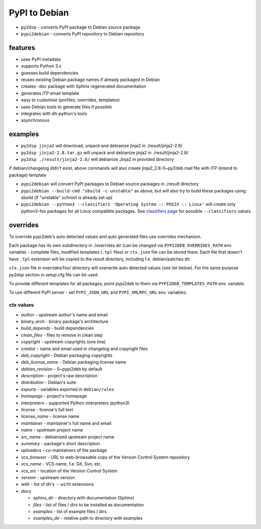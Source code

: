 PyPI to Debian
==============


* ``py2dsp`` - converts PyPI package to Debian source package
* ``pypi2debian`` - converts PyPI repository to Debian repository


features
~~~~~~~~

* uses PyPI metadata
* supports Python 3.x
* guesses build dependencies
* reuses existing Debian package names if already packaged in Debian
* creates -doc package with Sphinx regenerated documentation
* generates ITP email template
* easy to customise (profiles, overrides, templates)
* uses Debian tools to generate files if possible
* integrates with dh-python's tools
* asynchronous


examples
~~~~~~~~

* ``py2dsp jinja2`` will download, unpack and debianize jinja2 in ./result/jinja2-2.8/
* ``py2dsp jinja2-2.8.tar.gz`` will unpack and debianize jinja2 in ./result/jinja2-2.8/
* ``py2dsp ./result/jinja2-2.8/`` will debianize Jinja2 in provided directory

if debian/changelog didn't exist, above commands will also create
jinja2_2.8-0~py2deb.mail file with ITP (intend to package) template

* ``pypi2debian`` will convert PyPI packages to Debian source packages in ./result directory
* ``pypi2debian --build-cmd "sbuild -c unstable"`` as above, but will also try
  to build these packages using sbuild (if "unstable" schroot is already set up)
* ``pypi2debian --python3 --classifiers 'Operating System :: POSIX :: Linux'``
  will create only python3-foo packages for all Linux compatible packages.
  See `classifiers page`_ for possible ``--classifiers`` values

.. _classifiers page: https://pypi.python.org/pypi?%3Aaction=list_classifiers


overrides
~~~~~~~~~

To override pypi2deb's auto detected values and auto generated files use
overrides mechanism.

Each package has its own subdirectory in ./overrides dir (can be changed via
``PYPI2DEB_OVERRIDES_PATH`` env. variable) - complete files, modified templates
(``.tpl`` files) or ``ctx.json`` file can be stored there.
Each file that doesn't have ``.tpl`` extension will be copied to the result
directory, including f.e. debian/patches dir.

``ctx.json`` file in overrides/foo/ directory will overwrite auto detected
values (see list below). For the same purpose `py2dsp` section in setup.cfg
file can be used.

To provide different templates for all packages, point pypi2deb to them via
``PYPI2DEB_TEMPLATES_PATH`` env. variable.

To use different PyPI server - set ``PYPI_JSON_URL`` and ``PYPI_XMLRPC_URL``
env. variables.

ctx values
----------
* `author` - upstream author's name and email
* `binary_arch` - binary package's architecture
* `build_depends` - build dependencies
* `clean_files` - files to remove in clean step
* `copyright` - upstream copyrights (one line)
* `creator` - name and email used in changelog and copyright files
* `deb_copyright` - Debian packaging copyrights 
* `deb_license_name` - Debian packaging license name
* `debian_revision` - 0~pypi2deb by default
* `description` - project's raw description
* `distribution` - Debian's suite
* `exports` - variables exported in ``debian/rules``
* `homepage` - project's homepage
* `interpreters` - supported Python interpreters (python3)
* `license` - license's full text
* `license_name` - license name
* `maintainer` - maintainer's full name and email
* `name` - upstream project name
* `src_name` - debianized upstream project name
* `summary` - package's short description
* `uploaders` - co-maintainers of the package
* `vcs_browser` - URL to web-browsable copy of the Version Control System repository
* `vcs_name` - VCS name, f.e. Git, Svn, etc.
* `vcs_src` -  location of the Version Control System
* `version` - upstream version
* `with` - list of dh's ``--with`` extensions
* `docs`

  * `sphinx_dir` - directory with documentation (Sphinx)
  * `files` - list of files / dirs to be installed as documentation
  * `examples` - list of example files / dirs
  * `examples_dir` - relative path to directory with examples

